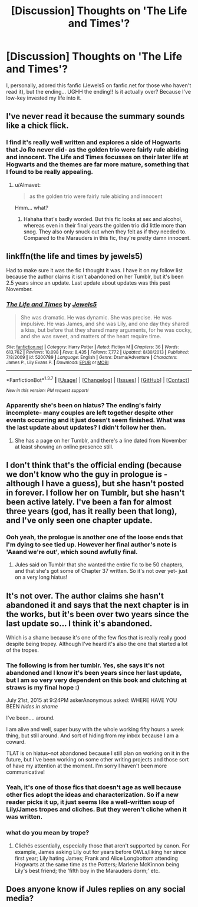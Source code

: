 #+TITLE: [Discussion] Thoughts on 'The Life and Times'?

* [Discussion] Thoughts on 'The Life and Times'?
:PROPERTIES:
:Author: marauderer
:Score: 5
:DateUnix: 1461545720.0
:DateShort: 2016-Apr-25
:FlairText: Discussion
:END:
I, personally, adored this fanfic (Jewels5 on fanfic.net for those who haven't read it), but the ending... UGHH the ending!! Is it actually over? Because I've low-key invested my life into it.


** I've never read it because the summary sounds like a chick flick.
:PROPERTIES:
:Author: Almavet
:Score: 8
:DateUnix: 1461547843.0
:DateShort: 2016-Apr-25
:END:

*** I find it's really well written and explores a side of Hogwarts that Jo Ro never did- as the golden trio were fairly rule abiding and innocent. The Life and Times focusses on their later life at Hogwarts and the themes are far more mature, something that I found to be really appealing.
:PROPERTIES:
:Author: marauderer
:Score: 2
:DateUnix: 1461548828.0
:DateShort: 2016-Apr-25
:END:

**** u/Almavet:
#+begin_quote
  as the golden trio were fairly rule abiding and innocent
#+end_quote

Hmm... what?
:PROPERTIES:
:Author: Almavet
:Score: 3
:DateUnix: 1461611730.0
:DateShort: 2016-Apr-25
:END:

***** Hahaha that's badly worded. But this fic looks at sex and alcohol, whereas even in their final years the golden trio did little more than snog. They also only snuck out when they felt as if they needed to. Compared to the Marauders in this fic, they're pretty damn innocent.
:PROPERTIES:
:Author: marauderer
:Score: 1
:DateUnix: 1461619136.0
:DateShort: 2016-Apr-26
:END:


** linkffn(the life and times by jewels5)

Had to make sure it was the fic I thought it was. I have it on my follow list because the author claims it isn't abandoned on her Tumblr, but it's been 2.5 years since an update. Last update about updates was this past November.
:PROPERTIES:
:Author: girlikecupcake
:Score: 3
:DateUnix: 1461547220.0
:DateShort: 2016-Apr-25
:END:

*** [[http://www.fanfiction.net/s/5200789/1/][*/The Life and Times/*]] by [[https://www.fanfiction.net/u/376071/Jewels5][/Jewels5/]]

#+begin_quote
  She was dramatic. He was dynamic. She was precise. He was impulsive. He was James, and she was Lily, and one day they shared a kiss, but before that they shared many arguments, for he was cocky, and she was sweet, and matters of the heart require time.
#+end_quote

^{/Site/: [[http://www.fanfiction.net/][fanfiction.net]] *|* /Category/: Harry Potter *|* /Rated/: Fiction M *|* /Chapters/: 36 *|* /Words/: 613,762 *|* /Reviews/: 10,098 *|* /Favs/: 8,435 *|* /Follows/: 7,772 *|* /Updated/: 8/30/2013 *|* /Published/: 7/8/2009 *|* /id/: 5200789 *|* /Language/: English *|* /Genre/: Drama/Adventure *|* /Characters/: James P., Lily Evans P. *|* /Download/: [[http://www.p0ody-files.com/ff_to_ebook/ffn-bot/index.php?id=5200789&source=ff&filetype=epub][EPUB]] or [[http://www.p0ody-files.com/ff_to_ebook/ffn-bot/index.php?id=5200789&source=ff&filetype=mobi][MOBI]]}

--------------

*FanfictionBot*^{1.3.7} *|* [[[https://github.com/tusing/reddit-ffn-bot/wiki/Usage][Usage]]] | [[[https://github.com/tusing/reddit-ffn-bot/wiki/Changelog][Changelog]]] | [[[https://github.com/tusing/reddit-ffn-bot/issues/][Issues]]] | [[[https://github.com/tusing/reddit-ffn-bot/][GitHub]]] | [[[https://www.reddit.com/message/compose?to=%2Fu%2Ftusing][Contact]]]

^{/New in this version: PM request support!/}
:PROPERTIES:
:Author: FanfictionBot
:Score: 1
:DateUnix: 1461547240.0
:DateShort: 2016-Apr-25
:END:


*** Apparently she's been on hiatus? The ending's fairly incomplete- many couples are left together despite other events occurring and it just doesn't seem finished. What was the last update about updates? I didn't follow her then.
:PROPERTIES:
:Author: marauderer
:Score: 1
:DateUnix: 1461548598.0
:DateShort: 2016-Apr-25
:END:

**** She has a page on her Tumblr, and there's a line dated from November at least showing an online presence still.
:PROPERTIES:
:Author: girlikecupcake
:Score: 1
:DateUnix: 1461587500.0
:DateShort: 2016-Apr-25
:END:


** I don't think that's the official ending (because we don't know who the guy in prologue is - although I have a guess), but she hasn't posted in forever. I follow her on Tumblr, but she hasn't been active lately. I've been a fan for almost three years (god, has it really been that long), and I've only seen one chapter update.
:PROPERTIES:
:Author: silver_fire_lizard
:Score: 2
:DateUnix: 1461547864.0
:DateShort: 2016-Apr-25
:END:

*** Ooh yeah, the prologue is another one of the loose ends that I'm dying to see tied up. However her final author's note is 'Aaand we're out', which sound awfully final.
:PROPERTIES:
:Author: marauderer
:Score: 1
:DateUnix: 1461548741.0
:DateShort: 2016-Apr-25
:END:

**** Jules said on Tumblr that she wanted the entire fic to be 50 chapters, and that she's got some of Chapter 37 written. So it's not over yet- just on a very long hiatus!
:PROPERTIES:
:Author: nymphxdora
:Score: 1
:DateUnix: 1461683882.0
:DateShort: 2016-Apr-26
:END:


** It's not over. The author claims she hasn't abandoned it and says that the next chapter is in the works, but it's been over two years since the last update so... I think it's abandoned.

Which is a shame because it's one of the few fics that is really really good despite being tropey. Although I've heard it's also the one that started a lot of the tropes.
:PROPERTIES:
:Author: derive-dat-ass
:Score: 2
:DateUnix: 1461556992.0
:DateShort: 2016-Apr-25
:END:

*** The following is from her tumblr. Yes, she says it's not abandoned and I know it's been years since her last update, but I am so very very dependent on this book and clutching at straws is my final hope :)

July 21st, 2015 at 9:24PM askerAnonymous asked: WHERE HAVE YOU BEEN /hides in shame/

I've been.... around.

I am alive and well, super busy with the whole working fifty hours a week thing, but still around. And sort of hiding from my inbox because I am a coward.

TLAT is on hiatus--not abandoned because I still plan on working on it in the future, but I've been working on some other writing projects and those sort of have my attention at the moment. I'm sorry I haven't been more communicative!
:PROPERTIES:
:Author: marauderer
:Score: 3
:DateUnix: 1461558315.0
:DateShort: 2016-Apr-25
:END:


*** Yeah, it's one of those fics that doesn't age as well because other fics adopt the ideas and characterization. So if a new reader picks it up, it just seems like a well-written soup of Lily/James tropes and cliches. But they weren't cliche when it was written.
:PROPERTIES:
:Author: OwlPostAgain
:Score: 3
:DateUnix: 1461587896.0
:DateShort: 2016-Apr-25
:END:


*** what do you mean by trope?
:PROPERTIES:
:Author: marauderer
:Score: 1
:DateUnix: 1461557131.0
:DateShort: 2016-Apr-25
:END:

**** Clichés essentially, especially those that aren't supported by canon. For example, James asking Lily out for years before OWLs/liking her since first year; Lily hating James; Frank and Alice Longbottom attending Hogwarts at the same time as the Potters; Marlene McKinnon being Lily's best friend; the 'fifth boy in the Marauders dorm;' etc.
:PROPERTIES:
:Author: derive-dat-ass
:Score: 1
:DateUnix: 1461601791.0
:DateShort: 2016-Apr-25
:END:


** Does anyone know if Jules replies on any social media?
:PROPERTIES:
:Author: marauderer
:Score: 1
:DateUnix: 1461554554.0
:DateShort: 2016-Apr-25
:END:
